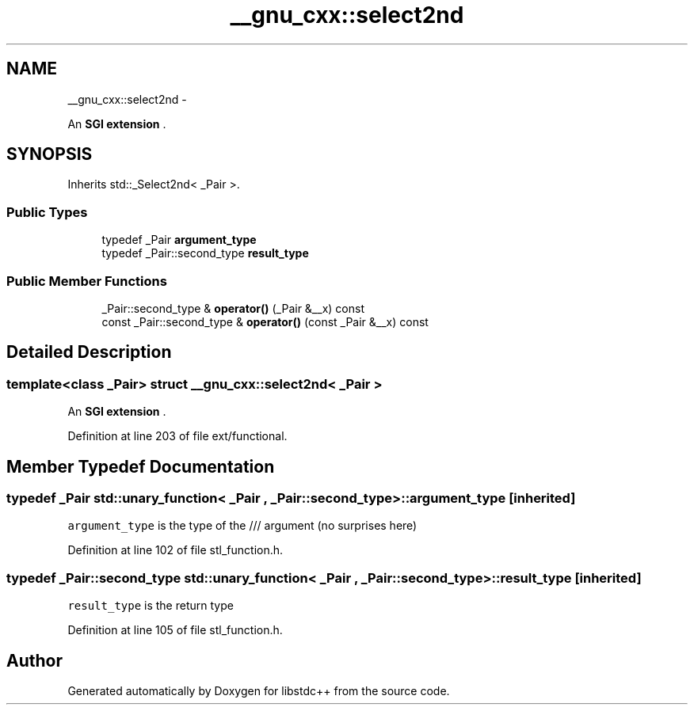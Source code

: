 .TH "__gnu_cxx::select2nd" 3 "Sun Oct 10 2010" "libstdc++" \" -*- nroff -*-
.ad l
.nh
.SH NAME
__gnu_cxx::select2nd \- 
.PP
An \fBSGI extension \fP.  

.SH SYNOPSIS
.br
.PP
.PP
Inherits std::_Select2nd< _Pair >.
.SS "Public Types"

.in +1c
.ti -1c
.RI "typedef _Pair \fBargument_type\fP"
.br
.ti -1c
.RI "typedef _Pair::second_type \fBresult_type\fP"
.br
.in -1c
.SS "Public Member Functions"

.in +1c
.ti -1c
.RI "_Pair::second_type & \fBoperator()\fP (_Pair &__x) const "
.br
.ti -1c
.RI "const _Pair::second_type & \fBoperator()\fP (const _Pair &__x) const "
.br
.in -1c
.SH "Detailed Description"
.PP 

.SS "template<class _Pair> struct __gnu_cxx::select2nd< _Pair >"
An \fBSGI extension \fP. 
.PP
Definition at line 203 of file ext/functional.
.SH "Member Typedef Documentation"
.PP 
.SS "typedef _Pair  \fBstd::unary_function\fP< _Pair , _Pair::second_type  >::\fBargument_type\fP\fC [inherited]\fP"
.PP
\fCargument_type\fP is the type of the /// argument (no surprises here) 
.PP
Definition at line 102 of file stl_function.h.
.SS "typedef _Pair::second_type  \fBstd::unary_function\fP< _Pair , _Pair::second_type  >::\fBresult_type\fP\fC [inherited]\fP"
.PP
\fCresult_type\fP is the return type 
.PP
Definition at line 105 of file stl_function.h.

.SH "Author"
.PP 
Generated automatically by Doxygen for libstdc++ from the source code.
